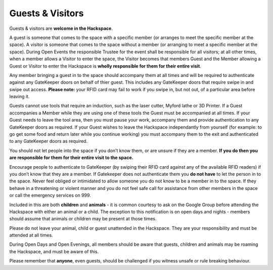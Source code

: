 Guests & Visitors
=================

Guests & visitors are **welcome in the Hackspace**. 

A guest is someone that comes to the space with a specific member (or arranges to meet the specific member at the space).  A visitor is someone that comes to the space without a member (or arranging to meet a specific member at the space).  During Open Events the responsible Trustee for the event shall be responsible for all visitors; at all other times, when a member allows a Visitor to enter the space, the Visitor becomes that members Guest and the Member allowing a Guest or Visitor to enter the Hackspace is **wholly responsible for them for their entire visit**.

Any member bringing a guest in to the space should accompany them at all times and will be required to authenticate against any GateKeeper doors on behalf of thier guest.  This includes any GateKeeper doors that require swipe in and swipe out access.  **Please note:** your RFID card may fail to work if you swipe in, but not out, of a particular area before leaving it.

Guests cannot use tools that require an induction, such as the laser cutter, Myford lathe or 3D Printer.  If a Guest accompanies a Member while they are using one of these tools the Guest must be accompanied at all times.  If your Guest needs to leave the tool area, then you must pause your work, accompany them and provide authentication to any GateKeeper doors as required.  If your Guest wishes to leave the Hackspace independantly from yourself (for example: to go get some food and return later while you continue working) you must accompany them to the exit and authenticated to any GateKeeper doors as required.

You should not let people into the space if you don’t know them, or are unsure if they are a member. **If you do then you are responsible for them for their entire visit to the space.** 

Encourage people to authenticate to GateKeeper (by swiping their RFID card against any of the available RFID readers) if you don’t know that they are a member.  If Gatekeeper does not authenticate them you **do not have** to let the person in to the space.  Never feel obliged or intimidated to allow someone you do not know to be a member in to the space.  If they behave in a threatening or violent manner and you do not feel safe call for assistance from other members in the space or call the emergency services on 999.

Included in this are both **children** and **animals** - it is common courtesy to ask on the Google Group before attending the Hackspace with either an animal or a child. The exception to this notification is on open days and nights - members should assume that animals or children may be present at those times.

Please do not leave your animal, child or guest unattended in the Hackspace. They are your responsibility and must be attended at all times.



During Open Days and Open Evenings, all members should be aware that guests, children and animals may be roaming the Hackspace, and must be aware of this.

Please remember that **anyone**, even guests, should be challenged if you witness unsafe or rule breaking behaviour.
